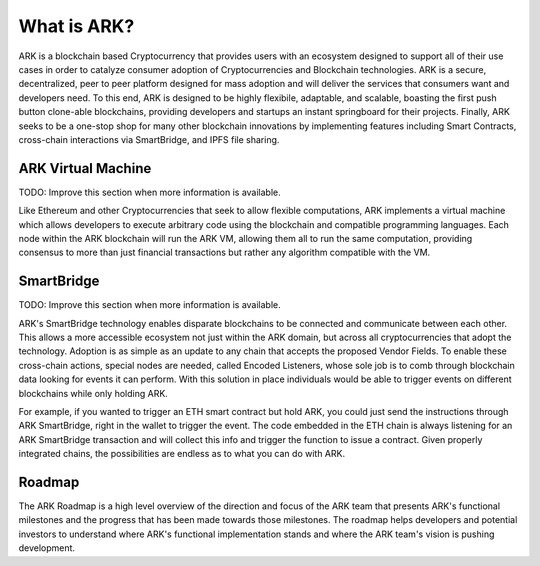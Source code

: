What is ARK?
================================================================================

ARK is a blockchain based Cryptocurrency that provides users with an ecosystem designed to support all of their use cases in order to catalyze consumer adoption of Cryptocurrencies and Blockchain technologies. ARK is a secure, decentralized, peer to peer platform designed for mass adoption and will deliver the services that consumers want and developers need. To this end, ARK is designed to be highly flexibile, adaptable, and scalable, boasting the first push button clone-able blockchains, providing developers and startups an instant springboard for their projects. Finally, ARK seeks to be a one-stop shop for many other blockchain innovations by implementing features including Smart Contracts, cross-chain interactions via SmartBridge, and IPFS file sharing.


ARK Virtual Machine
---------------------------------------------------------------------------------
TODO: Improve this section when more information is available.

Like Ethereum and other Cryptocurrencies that seek to allow flexible computations, ARK implements a virtual machine which allows developers to execute arbitrary code using the blockchain and compatible programming languages. Each node within the ARK blockchain will run the ARK VM, allowing them all to run the same computation, providing consensus to more than just financial transactions but rather any algorithm compatible with the VM.

SmartBridge
---------------------------------------------------------------------------------
TODO: Improve this section when more information is available.

ARK's SmartBridge technology enables disparate blockchains to be connected and communicate between each other. This allows a more accessible ecosystem not just within the ARK domain, but across all cryptocurrencies that adopt the technology. Adoption is as simple as an update to any chain that accepts the proposed Vendor Fields. To enable these cross-chain actions, special nodes are needed, called Encoded Listeners, whose sole job is to comb through blockchain data looking for events it can perform. With this solution in place individuals would be able to trigger events on different blockchains while only holding ARK.

For example, if you wanted to trigger an ETH smart contract but hold ARK, you could just send the instructions through ARK SmartBridge, right in the wallet to trigger the event. The code embedded in the ETH chain is always listening for an ARK SmartBridge transaction and will collect this info and trigger the function to issue a contract. Given properly integrated chains, the possibilities are endless as to what you can do with ARK.

Roadmap
--------------------------------------------------------

The ARK Roadmap is a high level overview of the direction and focus of the ARK team that presents ARK's functional milestones and the progress that has been made towards those milestones. The roadmap helps developers and potential investors to understand where ARK's functional implementation stands and where the ARK team's vision is pushing development. 